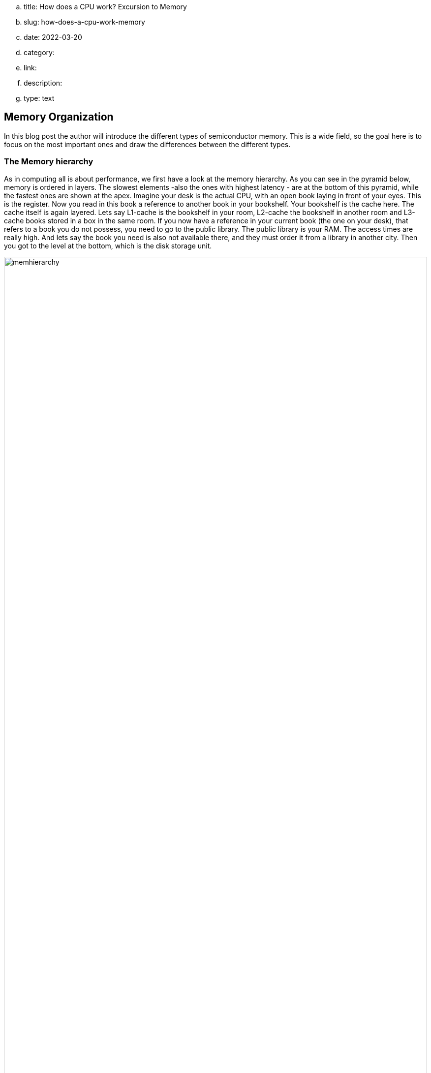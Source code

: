.. title: How does a CPU work? Excursion to Memory
.. slug: how-does-a-cpu-work-memory
.. date: 2022-03-20
.. category:
.. link: 
.. description: 
.. type: text

== Memory Organization
In this blog post the author will introduce the different
types of semiconductor memory. This is a wide field, 
so the goal here is to focus on the most important ones 
and draw the differences between the different types.

=== The Memory hierarchy 

As in computing all is about performance, we first have a look 
at the memory hierarchy. As you can see in the pyramid below, memory is 
ordered in layers. The slowest elements -also the ones with highest 
latency - are at the bottom of this pyramid, while the fastest ones are 
shown at the apex.
Imagine your desk is the actual CPU, with an open book laying in front of your
eyes. This is the register. Now you read in this book a reference to another book
in your bookshelf. Your bookshelf is the cache here. The cache itself is again layered.
Lets say L1-cache is the bookshelf in your room, L2-cache the bookshelf in another room
and L3-cache books stored in a box in the same room. If you now have a reference
in your current book (the one on your desk), that refers to a book you do not possess, you need to
go to the public library. The public library is your RAM. The access times are really high. 
And lets say the book you need is also not available there, and they must order it from a library 
in another city. Then you got to the level at the bottom, which is the disk storage unit.

image:../images/how_does_cpu/memhierarchy.svg[width="100%"]

At the bottom is also the low-priced memory (per byte). 
The higher you go on the hierarchy the costlier the memory becomes.
In this article we will expand our knowledge about the RAM. 
Caches are more complex and will eventually be handeled in a future 
article.

=== RAM and ROM
The image below shows the overall organization of a ram circuit,
RAM stand for random access memory, so it means a memory with arbitrary
access. Simply put, you set an address in and get the data which is stored 
under the given address location out.The schematic given here also holds for
Read only memory (ROM). Complementary to ROM, which is persistent, RAM 
is volatile. So it needs ongoing power supply,otherwise it loses
its stored data.

image:../images/how_does_cpu/ram_schematic.svg[width="90%"]

As can be seen the main parts apart from the memory itself
are column- and row-decoder, as well as read / write amplifier.
The address-decoder just consists of well-known combinatorial logic,
while the amplifier are a bit more complex.
The blue dots on the intersection of rows and columns mark the
placements of the memory cell, depending on the type of memory,
those differ and are explained in the next section.

==== The different memory cells


[cols="a,a" width="100%"]
|===
| static RAM (SRAM)  | dynamic RAM (DRAM)
| image:../images/how_does_cpu/sram_nmos.svg[width="100%"] 
| image:../images/how_does_cpu/dram.svg[width="100%"]
| transistor # 4 | transistor # 1 
|image:../images/how_does_cpu/sram_cmos.svg[width="100%"] |
| transistor # 6 |
|===

=== SRAM vs. DRAM

The static RAM (SRAM) cell has the advantage of holding the stored value 
as long as the power supply is not interrupted. Its clear disadvantage
is the circuit effort of minum 4 transistor (for an nmos design) but regularly 6 
for a cmos design.That makes it ideal for small pockets of memories like registers
and cache located near the cpu.
Complementary the dynamic RAM (DRAM) cell needs just one transistor and one capacitor 
to hold the stored value, but needs to be refreshed periodically.


=== The register file

image:../images/how_does_cpu/register_file.svg[width="60%"] 

At this point the author wants to introduce the so-called register
file. This is a type of memory which can have multiple read ports.
which is useful as input for the ALU we introduced in the last blog
post. While the amount of read ports is theoretically unlimited, 
the amount of write ports is usually one. The reason, as the vivid 
reader can imagine is to mitigate hazards, which is with multiple 
read ports difficult to handle.

image:../images/how_does_cpu/register_file_read_ports.svg[width="100%"]

image:../images/how_does_cpu/register_file_write_port.svg[width="100%"] 

////
==== The bus cycle
The bus cycles are highly specific on the chosen CPU and / or implementation, 
so here we can only show the essentials. 
For this example to show the fundamentals of read and write
cycle the author chose the Zilog (R) Z80 processor. We will only have 
a look onto the surface here and not discuss things like direct memory access (DMA).
The Z80 is a somewhat simple processor, designed 1976.

*Memory pins*
[cols="a,a,a",autowidth,options="header"]
|===
| Pin(s)   | Description         | Comment
| A0 - An  | Address lines / bus | 
| D0 - Dn  | Data lines / bus    |
| /CE | Chip Enable (low-active) | Enable the chip; also known as Chip Select (/CS)
| /OE | Output Enable (low-active) | Enable the data output 
| /WE | Write Enable (low-active) | Enable write cycle 
|===

*Zilog Z80 - overview of memory relevant pins*
[cols="a,a,a" autowidth options="header"]
|===
| Pin(s)   | Description         | Comment
| Clk      | Clock               |
| /MREQ    | Memory Request (low-active) |
| A0 - A7  | Address lines / bus | 
| D0 - D7  | Data lines / bus    |
| /M1      | machine cycle 1 (low-active) | instruction fetch cycle
| /RD | Read (low-active)  | read operation
| /WR | Write (low-active) | write operation
| /RFSH | Refresh (low-active) | Refresh for DRAM
| /WAIT | Wait (low-active) | use wait-cycles
|===


image:../images/how_does_cpu/m1_cycle.svg[width="80%"] 
image:../images/how_does_cpu/m2m3_cycle.svg[width="80%"] 
////
